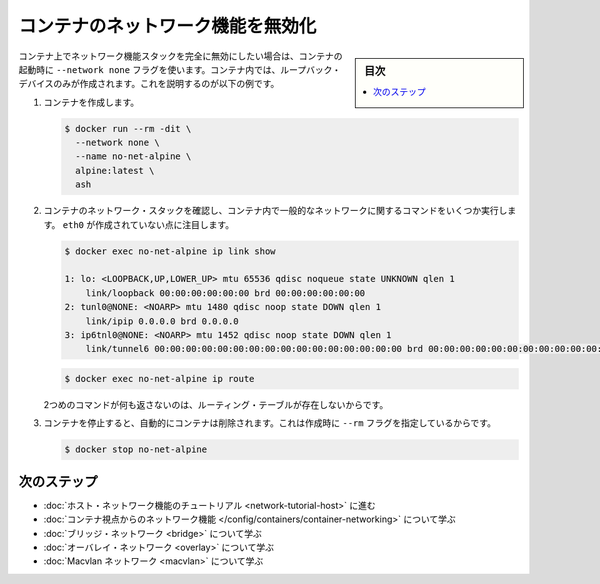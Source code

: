 .. -*- coding: utf-8 -*-
.. URL: https://docs.docker.com/network/none/
.. SOURCE: https://github.com/docker/docker.github.io/blob/master/network/none.md
   doc version: 20.10
.. check date: 2022/04/29
.. Commits on Aug 7, 2021 4068208b74003075b5db4e9675262652e72b0e32
.. ---------------------------------------------------------------------------

.. Disable networking for a container

.. _disable-networking-for-a-container:

========================================
コンテナのネットワーク機能を無効化
========================================

.. sidebar:: 目次

   .. contents:: 
       :depth: 3
       :local:

.. If you want to completely disable the networking stack on a container, you can use the --network none flag when starting the container. Within the container, only the loopback device is created. The following example illustrates this.

コンテナ上でネットワーク機能スタックを完全に無効にしたい場合は、コンテナの起動時に ``--network none`` フラグを使います。コンテナ内では、ループバック・デバイスのみが作成されます。これを説明するのが以下の例です。

..    Create the container.

1. コンテナを作成します。

   .. code-block:: bash
   
      $ docker run --rm -dit \
        --network none \
        --name no-net-alpine \
        alpine:latest \
        ash

..    Check the container’s network stack, by executing some common networking commands within the container. Notice that no eth0 was created.

2. コンテナのネットワーク・スタックを確認し、コンテナ内で一般的なネットワークに関するコマンドをいくつか実行します。 ``eth0`` が作成されていない点に注目します。

   .. code-block:: bash
   
      $ docker exec no-net-alpine ip link show
      
      1: lo: <LOOPBACK,UP,LOWER_UP> mtu 65536 qdisc noqueue state UNKNOWN qlen 1
          link/loopback 00:00:00:00:00:00 brd 00:00:00:00:00:00
      2: tunl0@NONE: <NOARP> mtu 1480 qdisc noop state DOWN qlen 1
          link/ipip 0.0.0.0 brd 0.0.0.0
      3: ip6tnl0@NONE: <NOARP> mtu 1452 qdisc noop state DOWN qlen 1
          link/tunnel6 00:00:00:00:00:00:00:00:00:00:00:00:00:00:00:00 brd 00:00:00:00:00:00:00:00:00:00:00:00:00:00:00:00
   
   .. code-block:: bash
   
      $ docker exec no-net-alpine ip route

   ..  The second command returns empty because there is no routing table.

   2つめのコマンドが何も返さないのは、ルーティング・テーブルが存在しないからです。

..     Stop the container. It is removed automatically because it was created with the --rm flag.

3. コンテナを停止すると、自動的にコンテナは削除されます。これは作成時に ``--rm`` フラグを指定しているからです。

   .. code-block:: bash
   
      $ docker stop no-net-alpine

.. Next steps

次のステップ
====================

..  Go through the host networking tutorial
    Learn about networking from the container’s point of view
    Learn about bridge networks
    Learn about overlay networks
    Learn about Macvlan networks

* :doc:`ホスト・ネットワーク機能のチュートリアル <network-tutorial-host>` に進む
* :doc:`コンテナ視点からのネットワーク機能 </config/containers/container-networking>` について学ぶ
* :doc:`ブリッジ・ネットワーク <bridge>` について学ぶ
* :doc:`オーバレイ・ネットワーク <overlay>` について学ぶ
* :doc:`Macvlan ネットワーク <macvlan>` について学ぶ

.. seealso:: 

   Disable networking for a container
      https://docs.docker.com/network/host/